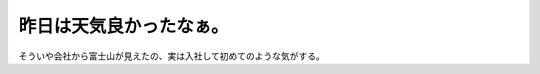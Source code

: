 昨日は天気良かったなぁ。
========================


.. image:: /img/20091027083647.jpg

そういや会社から富士山が見えたの、実は入社して初めてのような気がする。






.. author:: default
.. categories:: life,nonsense
.. tags::
.. comments::
